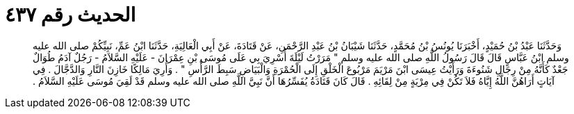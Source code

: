 
= الحديث رقم ٤٣٧

[quote.hadith]
وَحَدَّثَنَا عَبْدُ بْنُ حُمَيْدٍ، أَخْبَرَنَا يُونُسُ بْنُ مُحَمَّدٍ، حَدَّثَنَا شَيْبَانُ بْنُ عَبْدِ الرَّحْمَنِ، عَنْ قَتَادَةَ، عَنْ أَبِي الْعَالِيَةِ، حَدَّثَنَا ابْنُ عَمِّ، نَبِيِّكُمْ صلى الله عليه وسلم ابْنُ عَبَّاسٍ قَالَ قَالَ رَسُولُ اللَّهِ صلى الله عليه وسلم ‏"‏ مَرَرْتُ لَيْلَةَ أُسْرِيَ بِي عَلَى مُوسَى بْنِ عِمْرَانَ - عَلَيْهِ السَّلاَمُ - رَجُلٌ آدَمُ طُوَالٌ جَعْدٌ كَأَنَّهُ مِنْ رِجَالِ شَنُوءَةَ وَرَأَيْتُ عِيسَى ابْنَ مَرْيَمَ مَرْبُوعَ الْخَلْقِ إِلَى الْحُمْرَةِ وَالْبَيَاضِ سَبِطَ الرَّأْسِ ‏"‏ ‏.‏ وَأُرِيَ مَالِكًا خَازِنَ النَّارِ وَالدَّجَّالَ ‏.‏ فِي آيَاتٍ أَرَاهُنَّ اللَّهُ إِيَّاهُ فَلاَ تَكُنْ فِي مِرْيَةٍ مِنْ لِقَائِهِ ‏.‏ قَالَ كَانَ قَتَادَةُ يُفَسِّرُهَا أَنَّ نَبِيَّ اللَّهِ صلى الله عليه وسلم قَدْ لَقِيَ مُوسَى عَلَيْهِ السَّلاَمُ ‏.‏